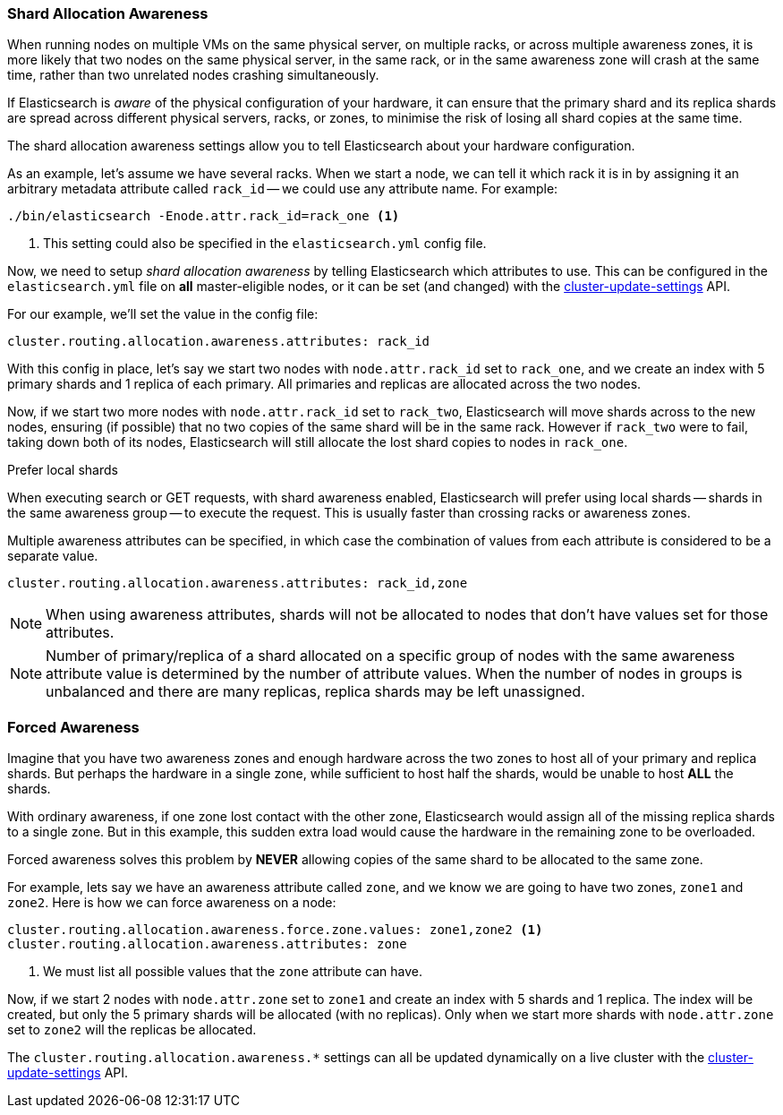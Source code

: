 [[allocation-awareness]]
=== Shard Allocation Awareness

When running nodes on multiple VMs on the same physical server, on multiple
racks, or across multiple awareness zones, it is more likely that two nodes on
the same physical server, in the same rack, or in the same awareness zone will
crash at the same time, rather than two unrelated nodes crashing
simultaneously.

If Elasticsearch is _aware_ of the physical configuration of your hardware, it
can ensure that the primary shard and its replica shards are spread across
different physical servers, racks, or zones, to minimise the risk of losing
all shard copies at the same time.

The shard allocation awareness settings allow you to tell Elasticsearch about
your hardware configuration.

As an example, let's assume we have several racks.  When we start a node, we
can tell it which rack it is in by assigning it an arbitrary metadata
attribute called `rack_id` -- we could use any attribute name.  For example:

[source,sh]
----------------------
./bin/elasticsearch -Enode.attr.rack_id=rack_one <1>
----------------------
<1> This setting could also be specified in the `elasticsearch.yml` config file.

Now, we need to setup _shard allocation awareness_  by telling Elasticsearch
which attributes to use.  This can be configured in the `elasticsearch.yml`
file on *all* master-eligible nodes, or it can be set (and changed) with the
<<cluster-update-settings,cluster-update-settings>> API.

For our example, we'll set the value in the config file:

[source,yaml]
--------------------------------------------------------
cluster.routing.allocation.awareness.attributes: rack_id
--------------------------------------------------------

With this config in place, let's say we start two nodes with `node.attr.rack_id`
set to `rack_one`, and we create an index with 5 primary shards and 1 replica
of each primary.  All primaries and replicas are allocated across the two
nodes.

Now, if we start two more nodes with `node.attr.rack_id` set to `rack_two`,
Elasticsearch will move shards across to the new nodes, ensuring (if possible)
that no two copies of the same shard will be in the same rack. However if `rack_two`
were to fail, taking down both of its nodes, Elasticsearch will still allocate the lost
shard copies to nodes in `rack_one`. 

.Prefer local shards
*********************************************

When executing search or GET requests, with shard awareness enabled,
Elasticsearch will prefer using local shards -- shards in the same awareness
group -- to execute the request. This is usually faster than crossing racks or
awareness zones.

*********************************************

Multiple awareness attributes can be specified, in which case the combination
of values from each attribute is considered to be a separate value.

[source,yaml]
-------------------------------------------------------------
cluster.routing.allocation.awareness.attributes: rack_id,zone
-------------------------------------------------------------

NOTE: When using awareness attributes, shards will not be allocated to
nodes that don't have values set for those attributes.

NOTE: Number of primary/replica of a shard allocated on a specific group
of nodes with the same awareness attribute value is determined by the number
of attribute values. When the number of nodes in groups is unbalanced and
there are many replicas, replica shards may be left unassigned.

[float]
[[forced-awareness]]
=== Forced Awareness

Imagine that you have two awareness zones and enough hardware across the two
zones to host all of your primary and replica shards.  But perhaps the
hardware in a single zone, while sufficient to host half the shards, would be
unable to host *ALL* the shards.

With ordinary awareness, if one zone lost contact with the other zone,
Elasticsearch would assign all of the missing replica shards to a single zone.
But in this example, this sudden extra load would cause the hardware in the
remaining zone to be overloaded.

Forced awareness solves this problem by *NEVER* allowing copies of the same
shard to be allocated to the same zone.

For example, lets say we have an awareness attribute called `zone`, and
we know we are going to have two zones, `zone1` and `zone2`. Here is how
we can force awareness on a node:

[source,yaml]
-------------------------------------------------------------------
cluster.routing.allocation.awareness.force.zone.values: zone1,zone2 <1>
cluster.routing.allocation.awareness.attributes: zone
-------------------------------------------------------------------
<1> We must list all possible values that the `zone` attribute can have.

Now, if we start 2 nodes with `node.attr.zone` set to `zone1` and create an index
with 5 shards and 1 replica. The index will be created, but only the 5 primary
shards will be allocated (with no replicas). Only when we start more shards
with `node.attr.zone` set to `zone2` will the replicas be allocated.

The `cluster.routing.allocation.awareness.*` settings can all be updated
dynamically on a live cluster with the
<<cluster-update-settings,cluster-update-settings>> API.


